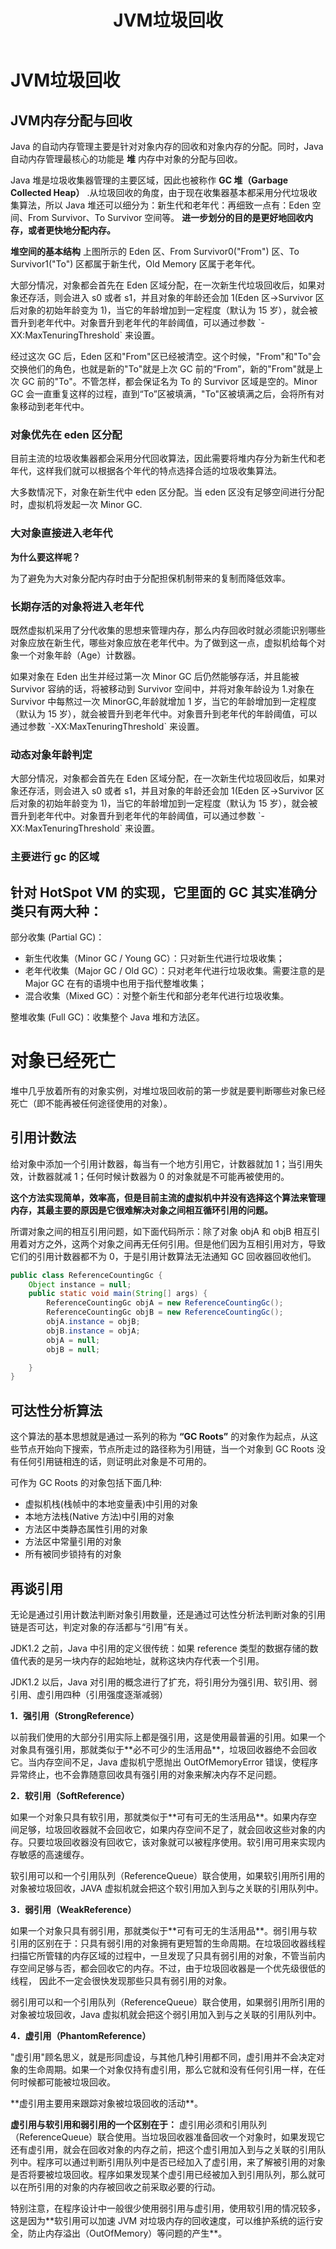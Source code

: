 :PROPERTIES:
:ID:       c0b9bfd9-52d4-490e-b631-5ba614a8edb8
:END:
#+title: JVM垃圾回收

* JVM垃圾回收
** JVM内存分配与回收
Java 的自动内存管理主要是针对对象内存的回收和对象内存的分配。同时，Java 自动内存管理最核心的功能是 **堆** 内存中对象的分配与回收。

Java 堆是垃圾收集器管理的主要区域，因此也被称作 *GC 堆（Garbage Collected Heap）* .从垃圾回收的角度，由于现在收集器基本都采用分代垃圾收集算法，所以 Java 堆还可以细分为：新生代和老年代：再细致一点有：Eden 空间、From Survivor、To Survivor 空间等。 *进一步划分的目的是更好地回收内存，或者更快地分配内存。*

*堆空间的基本结构*
[[./imgs/01d330d8-2710-4fad-a91c-7bbbfaaefc0e.png]]
上图所示的 Eden 区、From Survivor0("From") 区、To Survivor1("To") 区都属于新生代，Old Memory 区属于老年代。

大部分情况，对象都会首先在 Eden 区域分配，在一次新生代垃圾回收后，如果对象还存活，则会进入 s0 或者 s1，并且对象的年龄还会加 1(Eden 区->Survivor 区后对象的初始年龄变为 1)，当它的年龄增加到一定程度（默认为 15 岁），就会被晋升到老年代中。对象晋升到老年代的年龄阈值，可以通过参数 `-XX:MaxTenuringThreshold` 来设置。

经过这次 GC 后，Eden 区和"From"区已经被清空。这个时候，"From"和"To"会交换他们的角色，也就是新的"To"就是上次 GC 前的“From”，新的"From"就是上次 GC 前的"To"。不管怎样，都会保证名为 To 的 Survivor 区域是空的。Minor GC 会一直重复这样的过程，直到“To”区被填满，"To"区被填满之后，会将所有对象移动到老年代中。

[[./imgs/堆内存.png]]

*** 对象优先在 eden 区分配

目前主流的垃圾收集器都会采用分代回收算法，因此需要将堆内存分为新生代和老年代，这样我们就可以根据各个年代的特点选择合适的垃圾收集算法。

大多数情况下，对象在新生代中 eden 区分配。当 eden 区没有足够空间进行分配时，虚拟机将发起一次 Minor GC.

*** 大对象直接进入老年代

*为什么要这样呢？*

为了避免为大对象分配内存时由于分配担保机制带来的复制而降低效率。

*** 长期存活的对象将进入老年代

既然虚拟机采用了分代收集的思想来管理内存，那么内存回收时就必须能识别哪些对象应放在新生代，哪些对象应放在老年代中。为了做到这一点，虚拟机给每个对象一个对象年龄（Age）计数器。

如果对象在 Eden 出生并经过第一次 Minor GC 后仍然能够存活，并且能被 Survivor 容纳的话，将被移动到 Survivor 空间中，并将对象年龄设为 1.对象在 Survivor 中每熬过一次 MinorGC,年龄就增加 1 岁，当它的年龄增加到一定程度（默认为 15 岁），就会被晋升到老年代中。对象晋升到老年代的年龄阈值，可以通过参数 `-XX:MaxTenuringThreshold` 来设置。

*** 动态对象年龄判定

大部分情况，对象都会首先在 Eden 区域分配，在一次新生代垃圾回收后，如果对象还存活，则会进入 s0 或者 s1，并且对象的年龄还会加 1(Eden 区->Survivor 区后对象的初始年龄变为 1)，当它的年龄增加到一定程度（默认为 15 岁），就会被晋升到老年代中。对象晋升到老年代的年龄阈值，可以通过参数 `-XX:MaxTenuringThreshold` 来设置。

*** 主要进行 gc 的区域

[[https://my-blog-to-use.oss-cn-beijing.aliyuncs.com/2020-8/b48228c2-ac00-4668-a78f-6f221f8563b5.png]]


** 针对 HotSpot VM 的实现，它里面的 GC 其实准确分类只有两大种：

部分收集 (Partial GC)：

- 新生代收集（Minor GC / Young GC）：只对新生代进行垃圾收集；
- 老年代收集（Major GC / Old GC）：只对老年代进行垃圾收集。需要注意的是 Major GC 在有的语境中也用于指代整堆收集；
- 混合收集（Mixed GC）：对整个新生代和部分老年代进行垃圾收集。

整堆收集 (Full GC)：收集整个 Java 堆和方法区。

* 对象已经死亡
堆中几乎放着所有的对象实例，对堆垃圾回收前的第一步就是要判断哪些对象已经死亡（即不能再被任何途径使用的对象）。

** 引用计数法

给对象中添加一个引用计数器，每当有一个地方引用它，计数器就加 1；当引用失效，计数器就减 1；任何时候计数器为 0 的对象就是不可能再被使用的。

*这个方法实现简单，效率高，但是目前主流的虚拟机中并没有选择这个算法来管理内存，其最主要的原因是它很难解决对象之间相互循环引用的问题。*

所谓对象之间的相互引用问题，如下面代码所示：除了对象 objA 和 objB 相互引用着对方之外，这两个对象之间再无任何引用。但是他们因为互相引用对方，导致它们的引用计数器都不为 0，于是引用计数算法无法通知 GC 回收器回收他们。

#+begin_src java
public class ReferenceCountingGc {
    Object instance = null;
    public static void main(String[] args) {
        ReferenceCountingGc objA = new ReferenceCountingGc();
        ReferenceCountingGc objB = new ReferenceCountingGc();
        objA.instance = objB;
        objB.instance = objA;
        objA = null;
        objB = null;

    }
}
#+end_src

** 可达性分析算法

这个算法的基本思想就是通过一系列的称为 **“GC Roots”** 的对象作为起点，从这些节点开始向下搜索，节点所走过的路径称为引用链，当一个对象到 GC Roots 没有任何引用链相连的话，则证明此对象是不可用的。

可作为 GC Roots 的对象包括下面几种:

- 虚拟机栈(栈帧中的本地变量表)中引用的对象
- 本地方法栈(Native 方法)中引用的对象
- 方法区中类静态属性引用的对象
- 方法区中常量引用的对象
- 所有被同步锁持有的对象

** 再谈引用

无论是通过引用计数法判断对象引用数量，还是通过可达性分析法判断对象的引用链是否可达，判定对象的存活都与“引用”有关。

JDK1.2 之前，Java 中引用的定义很传统：如果 reference 类型的数据存储的数值代表的是另一块内存的起始地址，就称这块内存代表一个引用。

JDK1.2 以后，Java 对引用的概念进行了扩充，将引用分为强引用、软引用、弱引用、虚引用四种（引用强度逐渐减弱）

**1．强引用（StrongReference）**

以前我们使用的大部分引用实际上都是强引用，这是使用最普遍的引用。如果一个对象具有强引用，那就类似于**必不可少的生活用品**，垃圾回收器绝不会回收它。当内存空间不足，Java 虚拟机宁愿抛出 OutOfMemoryError 错误，使程序异常终止，也不会靠随意回收具有强引用的对象来解决内存不足问题。

**2．软引用（SoftReference）**

如果一个对象只具有软引用，那就类似于**可有可无的生活用品**。如果内存空间足够，垃圾回收器就不会回收它，如果内存空间不足了，就会回收这些对象的内存。只要垃圾回收器没有回收它，该对象就可以被程序使用。软引用可用来实现内存敏感的高速缓存。

软引用可以和一个引用队列（ReferenceQueue）联合使用，如果软引用所引用的对象被垃圾回收，JAVA 虚拟机就会把这个软引用加入到与之关联的引用队列中。

**3．弱引用（WeakReference）**

如果一个对象只具有弱引用，那就类似于**可有可无的生活用品**。弱引用与软引用的区别在于：只具有弱引用的对象拥有更短暂的生命周期。在垃圾回收器线程扫描它所管辖的内存区域的过程中，一旦发现了只具有弱引用的对象，不管当前内存空间足够与否，都会回收它的内存。不过，由于垃圾回收器是一个优先级很低的线程， 因此不一定会很快发现那些只具有弱引用的对象。

弱引用可以和一个引用队列（ReferenceQueue）联合使用，如果弱引用所引用的对象被垃圾回收，Java 虚拟机就会把这个弱引用加入到与之关联的引用队列中。

**4．虚引用（PhantomReference）**

"虚引用"顾名思义，就是形同虚设，与其他几种引用都不同，虚引用并不会决定对象的生命周期。如果一个对象仅持有虚引用，那么它就和没有任何引用一样，在任何时候都可能被垃圾回收。

**虚引用主要用来跟踪对象被垃圾回收的活动**。

**虚引用与软引用和弱引用的一个区别在于：** 虚引用必须和引用队列（ReferenceQueue）联合使用。当垃圾回收器准备回收一个对象时，如果发现它还有虚引用，就会在回收对象的内存之前，把这个虚引用加入到与之关联的引用队列中。程序可以通过判断引用队列中是否已经加入了虚引用，来了解被引用的对象是否将要被垃圾回收。程序如果发现某个虚引用已经被加入到引用队列，那么就可以在所引用的对象的内存被回收之前采取必要的行动。

特别注意，在程序设计中一般很少使用弱引用与虚引用，使用软引用的情况较多，这是因为**软引用可以加速 JVM 对垃圾内存的回收速度，可以维护系统的运行安全，防止内存溢出（OutOfMemory）等问题的产生**。
